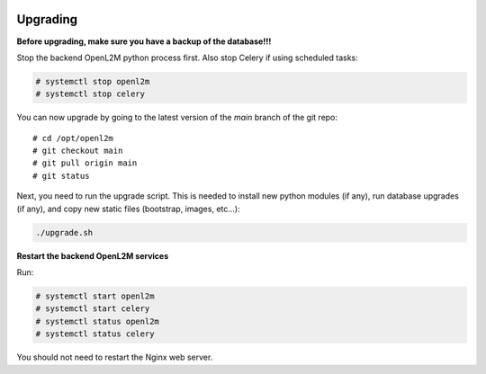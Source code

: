 .. image:: ../_static/openl2m_logo.png

=========
Upgrading
=========

**Before upgrading, make sure you have a backup of the database!!!**

Stop the backend OpenL2M python process first. Also stop Celery if using scheduled tasks:

.. code-block:: bash

  # systemctl stop openl2m
  # systemctl stop celery

You can now upgrade by going to the latest version of the `main` branch of the git repo::

  # cd /opt/openl2m
  # git checkout main
  # git pull origin main
  # git status

Next, you need to run the upgrade script. This is needed to install new
python modules (if any), run database upgrades (if any), and copy
new static files (bootstrap, images, etc...):

.. code-block:: bash

  ./upgrade.sh

**Restart the backend OpenL2M services**

Run:

.. code-block:: bash

  # systemctl start openl2m
  # systemctl start celery
  # systemctl status openl2m
  # systemctl status celery

You should not need to restart the Nginx web server.
